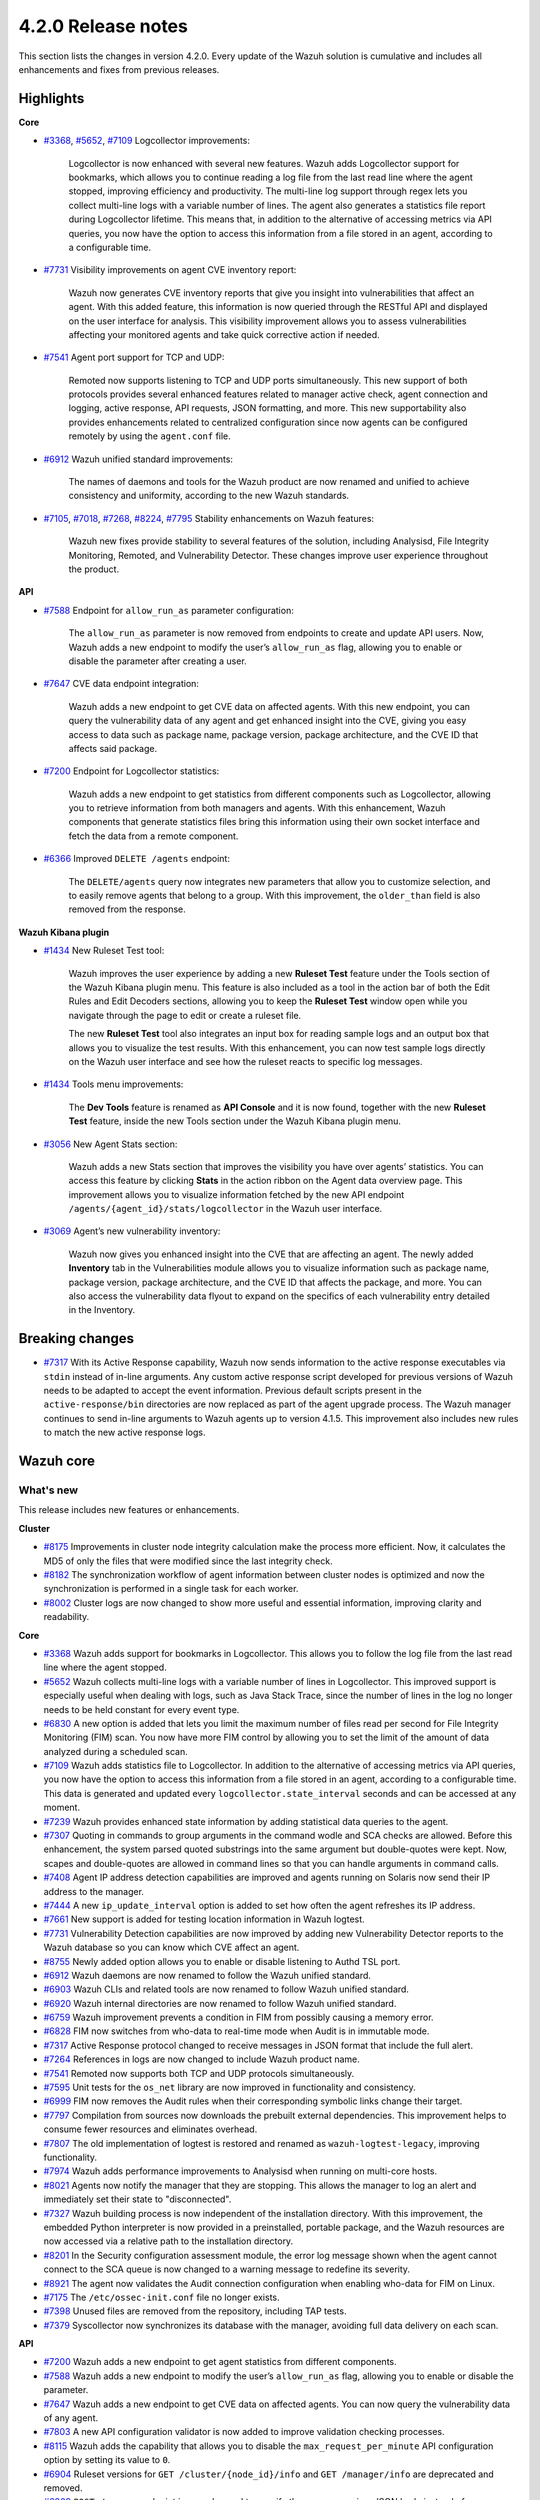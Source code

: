 .. Copyright (C) 2022 Wazuh, Inc.

.. meta::
      :description: Wazuh 4.2.0 has been released. Check out our release notes to discover the changes and additions of this release.

.. _release_4_2_0:

4.2.0 Release notes
===================

This section lists the changes in version 4.2.0. Every update of the Wazuh solution is cumulative and includes all enhancements and fixes from previous releases.


Highlights
----------

**Core**

- `#3368 <https://github.com/wazuh/wazuh/issues/3368>`_, `#5652 <https://github.com/wazuh/wazuh/issues/5652>`_, `#7109 <https://github.com/wazuh/wazuh/pull/7109>`_ Logcollector improvements:

       Logcollector is now enhanced with several new features. Wazuh adds Logcollector support for bookmarks, which allows you to continue reading a log file from the last read line where the agent stopped, improving efficiency and productivity. The multi-line log support through regex lets you collect multi-line logs with a variable number of lines. The agent also generates a statistics file report during Logcollector lifetime. This means that, in addition to the alternative of accessing metrics via API queries, you now have the option to access this information from a file stored in an agent, according to a configurable time.

- `#7731 <https://github.com/wazuh/wazuh/pull/7731>`_ Visibility improvements on agent CVE inventory report:

      Wazuh now generates CVE inventory reports that give you insight into vulnerabilities that affect an agent. With this added feature, this information is now queried through the RESTful API and displayed on the user interface for analysis. This visibility improvement allows you to assess vulnerabilities affecting your monitored agents and take quick corrective action if needed.

- `#7541 <https://github.com/wazuh/wazuh/pull/7541>`_ Agent port support for TCP and UDP:

      Remoted now supports listening to TCP and UDP ports simultaneously. This new support of both protocols provides several enhanced features related to manager active check, agent connection and logging, active response, API requests, JSON formatting, and more. This new supportability also provides enhancements related to centralized configuration since now agents can be configured remotely by using the ``agent.conf`` file.

- `#6912 <https://github.com/wazuh/wazuh/pull/6912>`_ Wazuh unified standard improvements:

      The names of daemons and tools for the Wazuh product are now renamed and unified to achieve consistency and uniformity, according to the new Wazuh standards.


- `#7105 <https://github.com/wazuh/wazuh/pull/7105>`_, `#7018 <https://github.com/wazuh/wazuh/pull/7018>`_, `#7268 <https://github.com/wazuh/wazuh/pull/7268>`_, `#8224 <https://github.com/wazuh/wazuh/pull/8224>`_, `#7795 <https://github.com/wazuh/wazuh/pull/7795>`_ Stability enhancements on Wazuh features:

      Wazuh new fixes provide stability to several features of the solution, including Analysisd, File Integrity Monitoring, Remoted, and Vulnerability Detector. These changes improve user experience throughout the product.



**API**

- `#7588 <https://github.com/wazuh/wazuh/pull/7588>`_ Endpoint for ``allow_run_as`` parameter configuration:
  
      The ``allow_run_as`` parameter is now removed from endpoints to create and update API users. Now, Wazuh adds a new endpoint to modify the user’s ``allow_run_as`` flag, allowing you to enable or disable the parameter after creating a user.

- `#7647 <https://github.com/wazuh/wazuh/pull/7647>`_ CVE data endpoint integration:

      Wazuh adds a new endpoint to get CVE data on affected agents. With this new endpoint, you can query the vulnerability data of any agent and get enhanced insight into the CVE, giving you easy access to data such as package name, package version, package architecture, and the CVE ID that affects said package. 

- `#7200 <https://github.com/wazuh/wazuh/pull/7200>`_ Endpoint for Logcollector statistics:

      Wazuh adds a new endpoint to get statistics from different components such as Logcollector, allowing you to retrieve information from both managers and agents. With this enhancement, Wazuh components that generate statistics files bring this information using their own socket interface and fetch the data from a remote component.        
 
- `#6366 <https://github.com/wazuh/wazuh/issues/6366>`_ Improved ``DELETE /agents`` endpoint:

      The ``DELETE/agents`` query now integrates new parameters that allow you to customize selection, and to easily remove agents that belong to a group. With this improvement, the ``older_than`` field is also removed from the response. 

**Wazuh Kibana plugin**

- `#1434 <https://github.com/wazuh/wazuh-kibana-app/issues/1434>`_ New Ruleset Test tool:

      Wazuh improves the user experience by adding a new **Ruleset Test** feature under the Tools section of the Wazuh Kibana plugin menu. This feature is also included as a tool in the action bar of both the Edit Rules and Edit Decoders sections, allowing you to keep the **Ruleset Test** window open while you navigate through the page to edit or create a ruleset file.

      The new **Ruleset Test** tool also integrates an input box for reading sample logs and an output box that allows you to visualize the test results. With this enhancement, you can now test sample logs directly on the Wazuh user interface and see how the ruleset reacts to specific log messages.

.. raw:: html
    
    <div class="images-rn-420-container">
    <div class="images-rn-420">

.. thumbnail::  ../images/release-notes/4.2.0/ruleset-test.png 
      :align: center
      :title: New Ruleset test tool

.. thumbnail::  ../images/release-notes/4.2.0/rules_ruleset_test.png
      :align: center
      :title: Ruleset test window 

.. raw:: html

    </div>      

- `#1434 <https://github.com/wazuh/wazuh-kibana-app/issues/1434>`_ Tools menu improvements:

       The **Dev Tools** feature is renamed as **API Console** and it is now found, together with the new **Ruleset Test** feature, inside the new Tools section under the Wazuh Kibana plugin menu.

.. thumbnail::  ../images/release-notes/4.2.0/new-menu.png
      :align: center
      :title: New Tools section 

- `#3056 <https://github.com/wazuh/wazuh-kibana-app/pull/3056>`_ New Agent Stats section:

      Wazuh adds a new Stats section that improves the visibility you have over agents’ statistics. You can access this feature by clicking **Stats** in the action ribbon on the Agent data overview page. This improvement allows you to visualize information fetched by the new API endpoint ``/agents/{agent_id}/stats/logcollector`` in the Wazuh user interface.

.. thumbnail::  ../images/release-notes/4.2.0/new_stats_access.png
      :align: center
      :title: New Stats button on the Agent data overview page

.. thumbnail::  ../images/release-notes/4.2.0/agent_stats_section.png
      :align: center
      :title: Agent's new Stats section

- `#3069 <https://github.com/wazuh/wazuh-kibana-app/pull/3069>`_ Agent’s new vulnerability inventory:

      Wazuh now gives you enhanced insight into the CVE that are affecting an agent. The newly added **Inventory** tab in the Vulnerabilities module allows you to visualize information such as package name, package version, package architecture, and the CVE ID that affects the package, and more. You can also access the vulnerability data flyout to expand on the specifics of each vulnerability entry detailed in the Inventory.   

.. thumbnail::  ../images/release-notes/4.2.0/vuln_inventory_detail.png
      :align: center
      :title: Agent’s new vulnerability inventory  

.. raw:: html

    </div> 
    

Breaking changes
----------------

- `#7317 <https://github.com/wazuh/wazuh/pull/7317>`_ With its Active Response capability, Wazuh now sends information to the active response executables via ``stdin`` instead of in-line arguments. Any custom active response script developed for previous versions of Wazuh needs to be adapted to accept the event information. Previous default scripts present in the ``active-response/bin`` directories are now replaced as part of the agent upgrade process. The Wazuh manager continues to send in-line arguments to Wazuh agents up to version 4.1.5. This improvement also includes new rules to match the new active response logs.
 
Wazuh core
----------

What's new
^^^^^^^^^^

This release includes new features or enhancements. 

**Cluster**

- `#8175 <https://github.com/wazuh/wazuh/pull/8175>`_ Improvements in cluster node integrity calculation make the process more efficient. Now, it calculates the MD5 of only the files that were modified since the last integrity check.
- `#8182 <https://github.com/wazuh/wazuh/pull/8182>`_ The synchronization workflow of agent information between cluster nodes is optimized and now the synchronization is performed in a single task for each worker.
- `#8002 <https://github.com/wazuh/wazuh/pull/8002>`_ Cluster logs are now changed to show more useful and essential information, improving clarity and readability.


**Core**

- `#3368 <https://github.com/wazuh/wazuh/issues/3368>`_ Wazuh adds support for bookmarks in Logcollector. This allows you to follow the log file from the last read line where the agent stopped. 
- `#5652 <https://github.com/wazuh/wazuh/issues/5652>`_ Wazuh collects multi-line logs with a variable number of lines in Logcollector. This improved support is especially useful when dealing with logs, such as Java Stack Trace, since the number of lines in the log no longer needs to be held constant for every event type.
- `#6830 <https://github.com/wazuh/wazuh/pull/6830>`_ A new option is added that lets you limit the maximum number of files read per second for File Integrity Monitoring (FIM) scan. You now have more FIM control by allowing you to set the limit of the amount of data analyzed during a scheduled scan.
- `#7109 <https://github.com/wazuh/wazuh/pull/7109>`_ Wazuh adds statistics file to Logcollector. In addition to the alternative of accessing metrics via API queries, you now have the option to access this information from a file stored in an agent, according to a configurable time. This data is generated and updated every ``logcollector.state_interval`` seconds and can be accessed at any moment. 
- `#7239 <https://github.com/wazuh/wazuh/pull/7239>`_ Wazuh provides enhanced state information by adding statistical data queries to the agent.
- `#7307 <https://github.com/wazuh/wazuh/pull/7307>`_ Quoting in commands to group arguments in the command wodle and SCA checks are allowed. Before this enhancement, the system parsed quoted substrings into the same argument but double-quotes were kept. Now, scapes and double-quotes are allowed in command lines so that you can handle arguments in command calls. 
- `#7408 <https://github.com/wazuh/wazuh/pull/7408>`_ Agent IP address detection capabilities are improved and agents running on Solaris now send their IP address to the manager.
- `#7444 <https://github.com/wazuh/wazuh/pull/7444>`_ A new ``ip_update_interval`` option is added to set how often the agent refreshes its IP address.
- `#7661 <https://github.com/wazuh/wazuh/issues/7661>`_ New support is added for testing location information in Wazuh logtest. 
- `#7731 <https://github.com/wazuh/wazuh/pull/7731>`_ Vulnerability Detection capabilities are now improved by adding new Vulnerability Detector reports to the Wazuh database so you can know which CVE affect an agent.
- `#8755 <https://github.com/wazuh/wazuh/pull/8755>`_ Newly added option allows you to enable or disable listening to Authd TSL port.
- `#6912 <https://github.com/wazuh/wazuh/pull/6912>`_ Wazuh daemons are now renamed to follow the Wazuh unified standard. 
- `#6903 <https://github.com/wazuh/wazuh/pull/6903>`_ Wazuh CLIs and related tools are now renamed to follow Wazuh unified standard.
- `#6920 <https://github.com/wazuh/wazuh/pull/6920>`_ Wazuh internal directories are now renamed to follow Wazuh unified standard. 
- `#6759 <https://github.com/wazuh/wazuh/pull/6759>`_ Wazuh improvement prevents a condition in FIM from possibly causing a memory error.
- `#6828 <https://github.com/wazuh/wazuh/pull/6828>`_ FIM now switches from who-data to real-time mode when Audit is in immutable mode. 
- `#7317 <https://github.com/wazuh/wazuh/pull/7317>`_ Active Response protocol changed to receive messages in JSON format that include the full alert.
- `#7264 <https://github.com/wazuh/wazuh/pull/7264>`_ References in logs are now changed to include Wazuh product name. 
- `#7541 <https://github.com/wazuh/wazuh/pull/7541>`_ Remoted now supports both TCP and UDP protocols simultaneously.
- `#7595 <https://github.com/wazuh/wazuh/pull/7595>`_ Unit tests for the ``os_net`` library are now improved in functionality and consistency.
- `#6999 <https://github.com/wazuh/wazuh/pull/6999>`_ FIM now removes the Audit rules when their corresponding symbolic links change their target.
- `#7797 <https://github.com/wazuh/wazuh/pull/7797>`_ Compilation from sources now downloads the prebuilt external dependencies. This improvement helps to consume fewer resources and eliminates overhead. 
- `#7807 <https://github.com/wazuh/wazuh/pull/7807>`_ The old implementation of logtest is restored and renamed as ``wazuh-logtest-legacy``, improving functionality.
- `#7974 <https://github.com/wazuh/wazuh/pull/7974>`_ Wazuh adds performance improvements to Analysisd when running on multi-core hosts.
- `#8021 <https://github.com/wazuh/wazuh/pull/8021>`_ Agents now notify the manager that they are stopping. This allows the manager to log an alert and immediately set their state to "disconnected".
- `#7327 <https://github.com/wazuh/wazuh/pull/7327>`_ Wazuh building process is now independent of the installation directory. With this improvement, the embedded Python interpreter is now provided in a preinstalled, portable package, and the Wazuh resources are now accessed via a relative path to the installation directory.
- `#8201 <https://github.com/wazuh/wazuh/pull/8201>`_ In the Security configuration assessment module, the error log message shown when the agent cannot connect to the SCA queue is now changed to a warning message to redefine its severity.
- `#8921 <https://github.com/wazuh/wazuh/pull/8921>`_ The agent now validates the Audit connection configuration when enabling who-data for FIM on Linux.
- `#7175 <https://github.com/wazuh/wazuh/pull/7175>`_ The ``/etc/ossec-init.conf`` file no longer exists. 
- `#7398 <https://github.com/wazuh/wazuh/issues/7398>`_ Unused files are removed from the repository, including TAP tests.
- `#7379 <https://github.com/wazuh/wazuh/pull/7379>`_ Syscollector now synchronizes its database with the manager, avoiding full data delivery on each scan.


**API**
  
- `#7200 <https://github.com/wazuh/wazuh/pull/7200>`_ Wazuh adds a new endpoint to get agent statistics from different components. 
- `#7588 <https://github.com/wazuh/wazuh/pull/7588>`_ Wazuh adds a new endpoint to modify the user’s ``allow_run_as`` flag, allowing you to enable or disable the parameter.
- `#7647 <https://github.com/wazuh/wazuh/pull/7647>`_ Wazuh adds a new endpoint to get CVE data on affected agents. You can now query the vulnerability data of any agent.
- `#7803 <https://github.com/wazuh/wazuh/pull/7803>`_ A new API configuration validator is now added to improve validation checking processes.
- `#8115 <https://github.com/wazuh/wazuh/pull/8115>`_ Wazuh adds the capability that allows you to disable the ``max_request_per_minute`` API configuration option by setting its value to ``0``.
- `#6904 <https://github.com/wazuh/wazuh/issues/6904>`_ Ruleset versions for ``GET /cluster/{node_id}/info`` and ``GET /manager/info`` are deprecated and removed.
- `#6909 <https://github.com/wazuh/wazuh/pull/6909>`_ ``POST /groups`` endpoint is now changed to specify the group name in a JSON body instead of a query parameter. 
- `#7312 <https://github.com/wazuh/wazuh/pull/7312>`_ ``PUT /active-response`` endpoint function is now changed to create messages with new JSON format. 
- `#6366 <https://github.com/wazuh/wazuh/issues/6366>`_ The ``DELETE/agents`` query now integrates new parameters that allow you to easily remove agents that belong to a group. With this improvement, the ``older_than`` field is also removed from the response.
- `#7909 <https://github.com/wazuh/wazuh/pull/7909>`_ Login security controller is improved to avoid errors in Restful API reference links. 
- `#8123 <https://github.com/wazuh/wazuh/pull/8123>`_ The ``PUT /agents/group/{group_id}/restart`` response format is now improved when there are no agents assigned to the group.
- `#8149 <https://github.com/wazuh/wazuh/pull/8149>`_ Agent keys used when adding agents through the Wazuh API are now obscured in the API log.
- `#8457 <https://github.com/wazuh/wazuh/pull/8457>`_ All agent-restart function of endpoints is now improved by removing the active-response check.
- `#8615 <https://github.com/wazuh/wazuh/pull/8615>`_ The performance of API request processing time is optimized by applying cache to token RBAC permissions extraction. Now, this process is invalidated if any resource related to the token is modified.
- `#8841 <https://github.com/wazuh/wazuh/pull/8841>`_ Wazuh default value set for the ``limit`` API parameter is 500, but now you can specify the maximum value to 100000.
- `#7588 <https://github.com/wazuh/wazuh/pull/7588>`_ The ``allow_run_as`` parameter is now removed from endpoints to create and update API users.
- `#7006 <https://github.com/wazuh/wazuh/issues/7006>`_ The ``behind_proxy_server`` option is now removed from configuration.
  
**Framework**

- `#8682 <https://github.com/wazuh/wazuh/pull/8682>`_ This enhancement improves the agent insertion algorithm when Authd is not available.
- `#6904 <https://github.com/wazuh/wazuh/issues/6904>`_ ``update_ruleset`` script is now deprecated and removed.

**Ruleset**
  
- `#7100 <https://github.com/wazuh/wazuh/pull/7100>`_ Wazuh now provides decoder support for UFW (Uncomplicated Firewall) and its log format. This improvement ensures the correct processing of Ubuntu default firewall logs. 
- `#6867 <https://github.com/wazuh/wazuh/pull/6867>`_ The ruleset is updated and normalized to follow the Wazuh unified standard.
- `#7316 <https://github.com/wazuh/wazuh/pull/7316>`_ CIS policy "Ensure XD/NX support is enabled" is restored for SCA.

**External dependencies**

- `#8886 <https://github.com/wazuh/wazuh/pull/8886>`_ Boto3, botocore, requests, s3transfer, and urllib3 Python dependencies are now upgraded to their latest stable versions.
- `#9389 <https://github.com/wazuh/wazuh/pull/9389>`_ Python is now updated to the latest stable version 3.9.6.
- GCP dependencies and pip are now upgraded to their latest stable versions.
- python-jose is upgraded to version 3.1.0.
- Wazuh now adds tabulate dependency.

Resolved issues
^^^^^^^^^^^^^^^

This release resolves known issues. 

**Cluster**

==============================================================    =============
Reference                                                         Description
==============================================================    =============
`#6736 <https://github.com/wazuh/wazuh/pull/6736>`_               Memory usage is now optimized and improved when creating cluster messages.
`#8142 <https://github.com/wazuh/wazuh/pull/8142>`_               Error when unpacking incomplete headers in cluster messages is now fixed. Now cluster communication works correctly and the process is completed successfully.
`#8499 <https://github.com/wazuh/wazuh/pull/8499>`_               When iterating a file listed that is already deleted, the error message is now changed and shown as a debug message.
`#8901 <https://github.com/wazuh/wazuh/pull/8901>`_               An issue with cluster timeout exceptions is now fixed.
`#8872 <https://github.com/wazuh/wazuh/pull/8872>`_               An issue with KeyError that occurred when an error command is received in any cluster node is now fixed.
==============================================================    =============

**Core**

=================================================================================================================    =============
Reference                                                                                                            Description
=================================================================================================================    =============
`#6934 <https://github.com/wazuh/wazuh/pull/6934>`_                                                                  In FIM, setting ``scan_time`` to ``12am`` or ``12pm`` now works correctly. 
`#6802 <https://github.com/wazuh/wazuh/pull/6802>`_                                                                  In FIM, reaching the file limit no longer creates wrong alerts for events triggered in a monitored folder. Now, a new SQLite query fetches the information of all the files in a specific order.
`#7105 <https://github.com/wazuh/wazuh/pull/7105>`_                                                                  The issue in Analysisd that reserved the static decoder field name ``command`` but was not evaluated is resolved. From now on, it is always treated as a dynamic decoder field.
`#7073 <https://github.com/wazuh/wazuh/pull/7073>`_                                                                  The evaluation of fields in the ``description`` tag of roles now works correctly.
`#6789 <https://github.com/wazuh/wazuh/pull/6789>`_                                                                  In FIM, errors that caused symbolic links not to work correctly are now fixed.
`#7018 <https://github.com/wazuh/wazuh/pull/7018>`_                                                                  Path validation in FIM configuration is now fixed. Now, the process to validate and format a path from configuration is performed correctly.
`#7018 <https://github.com/wazuh/wazuh/pull/7018>`_                                                                  The issue with ``ignore`` option in FIM where relative paths are not resolved is now fixed.
`#7268 <https://github.com/wazuh/wazuh/pull/7268>`_                                                                  The issue in FIM that wrongly detected that the file limit was reached is now fixed and ``nodes_count`` database variable is checked correctly.
`#7265 <https://github.com/wazuh/wazuh/pull/7265>`_                                                                  Alerts are now successfully generated in FIM when a domain user deletes a file. 
`#7359 <https://github.com/wazuh/wazuh/pull/7359>`_                                                                  Windows agent compilation with GCC 10 is now performed successfully.
`#7332 <https://github.com/wazuh/wazuh/pull/7332>`_                                                                  Errors in FIM when expanding environment variables are now fixed. 
`#7476 <https://github.com/wazuh/wazuh/pull/7476>`_                                                                  Rule descriptions are now included in archives when the input event matches a rule, regardless of whether an alert was triggered or not.
`#7495 <https://github.com/wazuh/wazuh/pull/7495>`_                                                                  The regex parser is fixed and it now accepts empty strings.
`#7414 <https://github.com/wazuh/wazuh/pull/7414>`_                                                                  In FIM, an issue with ``delete`` events with real-time is now fixed. Now, deleted files in agents running on Solaris generate alerts and are correctly reported.
`#7633 <https://github.com/wazuh/wazuh/pull/7633>`_                                                                  In Remoted, the priority header is no longer included incorrectly in Syslog when using TCP.
`#7782 <https://github.com/wazuh/wazuh/pull/7782>`_                                                                  A stack overflow issue in the XML parsing is now fixed by limiting the levels of recursion to 1024.
`#7795 <https://github.com/wazuh/wazuh/pull/7795>`_                                                                  Vulnerability Detector now correctly skips scanning all the agents in the master node that are connected to another worker.
`#7858 <https://github.com/wazuh/wazuh/pull/7858>`_                                                                  Wazuh database synchronization module now correctly cleans dangling agent group files.
`#7919 <https://github.com/wazuh/wazuh/pull/7919>`_                                                                  In Analysisd, a regex parser issue with memory leaks is now fixed.
`#7905 <https://github.com/wazuh/wazuh/pull/7905>`_                                                                  A typo is fixed in the initial value for the hotfix scan ID in the agents' DB schema.
`#8003 <https://github.com/wazuh/wazuh/pull/8003>`_                                                                  A segmentation fault issue is fixed in Vulnerability Detector when parsing an unsupported package version format.
`#7990 <https://github.com/wazuh/wazuh/pull/7990>`_                                                                  In FIM, false positives were triggered due to file ``inode`` collisions in the engine DB. This issue is now fixed and FIM works properly when the ``inode`` of multiple files is changed.
`#6932 <https://github.com/wazuh/wazuh/pull/6932>`_                                                                  An issue with error handling when wildcarded RHEL feeds are not found is now fixed. 
`#7862 <https://github.com/wazuh/wazuh/pull/7862>`_                                                                  The ``equals`` comparator is fixed for OVAL feeds in Vulnerability Detector. Now, equal versions in the OVAL scan are successfully compared.
`#8098 <https://github.com/wazuh/wazuh/pull/8098>`_ `#8143 <https://github.com/wazuh/wazuh/pull/8143>`_              In FIM, an issue that caused a Windows agent to crash when synchronizing a Windows Registry value that starts with a colon ``:`` is now resolved. ``winagent`` no longer crashes during the synchronization of registries.
`#8151 <https://github.com/wazuh/wazuh/pull/8151>`_                                                                  A starving hazard issue in the Wazuh DB is fixed and there are no longer risks of incoming requests being stalled during database commitment.
`#8224 <https://github.com/wazuh/wazuh/pull/8224>`_                                                                  An issue with race condition in Remoted that, under certain circumstances, crashes when closing RID files is now fixed. Remoted now locks the KeyStore in writing mode when closing RIDs.
`#8789 <https://github.com/wazuh/wazuh/pull/8789>`_                                                                  This fix resolves a descriptor leak issue in the agent when it failed to connect to Authd.
`#8828 <https://github.com/wazuh/wazuh/pull/8828>`_                                                                  An issue related to a potential error caused by a delay in the creation of Analysisd PID file when starting the manager is now fixed.
`#8551 <https://github.com/wazuh/wazuh/pull/8551>`_                                                                  An invalid memory access hazard issue is fixed In Vulnerability Detector.
`#8571 <https://github.com/wazuh/wazuh/pull/8571>`_                                                                  When the agent reports a file with an empty ACE list, it no longer causes an error at the manager in the FIM decoder.
`#8620 <https://github.com/wazuh/wazuh/pull/8620>`_                                                                  This fix prevents the agent on macOS from getting corrupted after an operating system upgrade. 
`#8357 <https://github.com/wazuh/wazuh/pull/8357>`_                                                                  An error is fixed in the manager that prevented its configuration to be checked after a change by the API when Active response is disabled.
`#8630 <https://github.com/wazuh/wazuh/pull/8630>`_                                                                  When removing an agent, the manager now correctly removes remote counters and agent group files.
`#8905 <https://github.com/wazuh/wazuh/pull/8905>`_                                                                  This fix in the agent on Windows resolves the issue that might cause the FIM DB to be corrupted when disabling the disk sync.
`#9364 <https://github.com/wazuh/wazuh/pull/9364>`_                                                                  Logcollector on Windows no longer crashes when handling the position of the file. 
`#9285 <https://github.com/wazuh/wazuh/pull/9285>`_                                                                  In Remoted, a buffer underflow hazard when handling input messages is now fixed.
`#9547 <https://github.com/wazuh/wazuh/pull/9547>`_                                                                  In the agent, an issue that tried to verify the WPK CA certificate even when verification was disabled is now fixed.
=================================================================================================================    =============

**API**

==============================================================    =============
Reference                                                         Description
==============================================================    =============
`#7587 <https://github.com/wazuh/wazuh/pull/7587>`_               API messages for agent upgrade results are fixed and improved.
`#7709 <https://github.com/wazuh/wazuh/pull/7709>`_               An issue with wrong user strings in API logs is fixed when receiving responses with status codes 308 or 404.
`#7867 <https://github.com/wazuh/wazuh/pull/7867>`_               Newly added variable fixes API errors when ``cluster`` is ``disabled`` and ``node_type`` is ``worker``.
`#7798 <https://github.com/wazuh/wazuh/pull/7798>`_               API integration test mapping script is now updated, fixing redundant paths and duplicated tests.
`#8014 <https://github.com/wazuh/wazuh/pull/8014>`_               API integration test case ``test_rbac_white_all`` no longer fails and a new test case for the enable/disable ``run_as`` endpoint is added for improved consistency.
`#8148 <https://github.com/wazuh/wazuh/pull/8148>`_               An issue related to thread race condition when adding or deleting agents without ``authd`` is now fixed.
`#8496 <https://github.com/wazuh/wazuh/pull/8496>`_               CORS (cross-origin resource sharing) is now fixed in API configuration, allowing lists to be added to ``expose_headers`` and ``allow_headers``.
`#8887 <https://github.com/wazuh/wazuh/pull/8887>`_               An issue related to api.log is fixed to avoid unhandled exceptions on API timeouts.
==============================================================    =============

**Ruleset**

==============================================================    =============
Reference                                                         Description
==============================================================    =============
`#7837 <https://github.com/wazuh/wazuh/pull/7837>`_               ``usb-storage-attached`` regex pattern is now improved to support blank spaces.
`#7645 <https://github.com/wazuh/wazuh/pull/7645>`_               SCA checks for RHEL 7 and CentOS 7 are now fixed. 
`#8111 <https://github.com/wazuh/wazuh/pull/8111>`_               Match criteria for AWS WAF rules are now fixed and improved. 
==============================================================    =============


Wazuh Kibana plugin
-------------------

What's new
^^^^^^^^^^

This release includes new features or enhancements. 

- `#1434 <https://github.com/wazuh/wazuh-kibana-app/issues/1434>`_ A new **Ruleset Test** tool is added under the Tools menu and in the action bar of the Edit Rules and Edit Decoders sections. You can now test sample logs directly on the Wazuh user interface and see how the ruleset reacts to specific log messages.
- `#1434 <https://github.com/wazuh/wazuh-kibana-app/issues/1434>`_ **Dev Tools** feature is now moved under the new Tools menu and it is renamed as **API Console**.
- `#3056 <https://github.com/wazuh/wazuh-kibana-app/pull/3056>`_ Wazuh adds a new **Stats** section on the Agent data overview page that allows you to see agent’s information retrieved by ``/agents/{agent_id}/stats/logcollector`` API endpoint.
- `#3069 <https://github.com/wazuh/wazuh-kibana-app/pull/3069>`_ A new vulnerability inventory is now added to the Vulnerability module, allowing you to see data on the CVE that affect your monitored agents.
- `#2925 <https://github.com/wazuh/wazuh-kibana-app/issues/2925>`_ In the Security events module, the **Rows per page** option of the **Explore agent** section is now configurable. 
- `#3051 <https://github.com/wazuh/wazuh-kibana-app/pull/3051>`_ New reminder message and restart button are now displayed in the Rules, Decoders, and CDB lists sections of the management menu for you to restart the cluster or management after importing a file.
- `#3061 <https://github.com/wazuh/wazuh-kibana-app/issues/3061>`_ The API Console feature of the Tools menu now includes a logtest ``PUT`` sample for you to have as a reference.
- `#3109 <https://github.com/wazuh/wazuh-kibana-app/pull/3109>`_ A new button is added for you to recheck the API connection during a health check.
- `#3111 <https://github.com/wazuh/wazuh-kibana-app/pull/3111>`_ Wazuh adds a new ``wazuh-statistics`` template and new mapping for the indices.
- `#3126 <https://github.com/wazuh/wazuh-kibana-app/pull/3126>`_ When you deploy a new agent, a new link to the Wazuh documentation is added under the *Start the agent* step of the process for you to check if the connection to the manager is successful after adding a new agent. 
- `#3238 <https://github.com/wazuh/wazuh-kibana-app/pull/3238>`_ When you deploy a new agent, a warning message is shown under the *Install and enroll the agent* step of the process to warn you about running the command on a host with an agent already installed. This action causes the agent package to be upgraded without enrolling the agent.
- `#2892 <https://github.com/wazuh/wazuh-kibana-app/issues/2892>`_ In the Integrity monitoring module, the *Top 5 users* result table is now changed to improve user experience.
- `#3080 <https://github.com/wazuh/wazuh-kibana-app/pull/3080>`_ The editing process of the ``allow_run_as`` user property is now adapted to the new ``PUT /security/users/{user_id}/run_as`` endpoint.
- `#3046 <https://github.com/wazuh/wazuh-kibana-app/pull/3046>`_ Some ossec references are now renamed to follow Wazuh unified standard.

Resolved issues
^^^^^^^^^^^^^^^

This release resolves known issues. 

**Wazuh Kibana plugin**

==============================================================    =============
Reference                                                         Description
==============================================================    =============
`#3088 <https://github.com/wazuh/wazuh-kibana-app/pull/3088>`_    Only authorized agents are shown in the Agents stats and Visualizations dashboard.
`#3095 <https://github.com/wazuh/wazuh-kibana-app/pull/3095>`_    *Pending* status option for agents is now included on the Agents overview page.
`#3097 <https://github.com/wazuh/wazuh-kibana-app/pull/3097>`_    Index pattern setting is now applied when choosing from existing patterns.
`#3108 <https://github.com/wazuh/wazuh-kibana-app/pull/3108>`_    An issue with space character missing on the deployment command when UDP is configured is now fixed. 
`#3110 <https://github.com/wazuh/wazuh-kibana-app/pull/3110>`_    When a node is selected in the **Analysis Engine** section of the Statistics page, you can now correctly see the statistics of the selected node.
`#3114 <https://github.com/wazuh/wazuh-kibana-app/pull/3114>`_    When selecting a MITRE technique in the MITRE ATTACK module, the changed date filter of the flyout window no longer modifies the main date filter as well.
`#3118 <https://github.com/wazuh/wazuh-kibana-app/pull/3118>`_    An issue with the name of the TCP sessions visualization is now fixed and the average metric is now changed to total TCP sessions.
`#3120 <https://github.com/wazuh/wazuh-kibana-app/pull/3120>`_    Only authorized agents are correctly shown on the Events and Security alerts tables. 
`#3122 <https://github.com/wazuh/wazuh-kibana-app/pull/3122>`_    In the Agents module, *Last keep alive* data is now displayed correctly within the panel.
`#3128 <https://github.com/wazuh/wazuh-kibana-app/pull/3128>`_    Wazuh Kibana plugin no longer redirects to the Settings page instead of the Overview page after a health check.
`#3144 <https://github.com/wazuh/wazuh-kibana-app/pull/3144>`_    An issue with the Wazuh logo path in the Kibana menu when ``server.basePath`` setting is used is now fixed.
`#3152 <https://github.com/wazuh/wazuh-kibana-app/pull/3152>`_    An issue related to a deprecated endpoint for creating agent groups is now fixed.
`#3163 <https://github.com/wazuh/wazuh-kibana-app/pull/3163>`_    This fix resolves the issue caused when checking process for TCP protocol in  **Deploy a new agent** window.
`#3181 <https://github.com/wazuh/wazuh-kibana-app/pull/3181>`_    An issue with RBAC with agent group permissions is fixed. Now, when authorized agents are specified by their group instead of their IDs, you can successfully access the Security configuration assessment module, the Integrity monitoring module, and the Configuration window on the Agents page. 
`#3232 <https://github.com/wazuh/wazuh-kibana-app/pull/3232>`_    The index pattern is now successfully created when performing the health check, preventing an API-conflict error during this process.
`#3569 <https://github.com/wazuh/wazuh-kibana-app/pull/3569>`_    *Windows updates* section is no longer displayed incorrectly when generating PDF reports for Linux agent inventories.
`#3574 <https://github.com/wazuh/wazuh-kibana-app/pull/3574>`_    Error logging is now improved and some unnecessary error messages are removed. 
==============================================================    =============


Wazuh Splunk app
----------------

What's new
^^^^^^^^^^

This release includes new features or enhancements. 

- `#1024 <https://github.com/wazuh/wazuh-splunk/pull/1024>`_ In Discover view, the search query is changed to show the alert’s evolution.
- `#1066 <https://github.com/wazuh/wazuh-splunk/pull/1066>`_ In the Agents window of the Groups page, a new link is added to the result table to access Agent view.
- `#1052 <https://github.com/wazuh/wazuh-splunk/pull/1052>`_ Wazuh is now compatible with Python3. Python2 is now deprecated and removed.
- `#1058 <https://github.com/wazuh/wazuh-splunk/pull/1058>`_ The create group ``POST`` request is adapted to the latest Wazuh API changes.

Resolved issues
^^^^^^^^^^^^^^^

This release resolves known issues. 

**Splunk**

==============================================================    =============
Reference                                                         Description
==============================================================    =============
`#944 <https://github.com/wazuh/wazuh-splunk/issues/944>`_        Wazuh tools are now renamed to follow Wazuh unified standard. ``ossec-control`` is now ``wazuh-control`` and ``ossec-regex`` is now renamed as ``wazuh-regex``.
`#945 <https://github.com/wazuh/wazuh-splunk/issues/945>`_        Wazuh daemons are now renamed to follow Wazuh unified standard.
`#1020 <https://github.com/wazuh/wazuh-splunk/pull/1020>`_        An issue related to token cache duration is now fixed.
`#1042 <https://github.com/wazuh/wazuh-splunk/pull/1042>`_        An issue with dynamic column's width for agents PDF report is now fixed. 
`#1045 <https://github.com/wazuh/wazuh-splunk/pull/1045>`_        The issue related to the app not loading when it is not connected to the API is now fixed and information is displayed correctly. 
`#1046 <https://github.com/wazuh/wazuh-splunk/pull/1046>`_        A styling issue with success toast message for saving agent configuration is now fixed.
`#1059 <https://github.com/wazuh/wazuh-splunk/pull/1059>`_        A minor styling issue is now fixed and **Export** button on the Export Results window now works correctly when you hover over it.
`#1063 <https://github.com/wazuh/wazuh-splunk/pull/1063>`_        A new error handler message is now added to the Alerts window of the Configuration page.
`#1069 <https://github.com/wazuh/wazuh-splunk/pull/1069>`_        The error message that appears when adding an API and the connection fails is now fixed and the message content text is shown correctly.
`#1021 <https://github.com/wazuh/wazuh-splunk/pull/1021>`_        An issue with the error toast message in search handler is fixed when the connection with forwarder fails.
==============================================================    =============


Changelogs
----------

More details about these changes are provided in the changelog of each component:

- `wazuh/wazuh <https://github.com/wazuh/wazuh/blob/v4.2.0/CHANGELOG.md>`_
- `wazuh/wazuh-kibana-app <https://github.com/wazuh/wazuh-kibana-app/blob/v4.2.0-7.10.2/CHANGELOG.md>`_
- `wazuh/wazuh-splunk <https://github.com/wazuh/wazuh-splunk/blob/v4.2.0-8.1.2/CHANGELOG.md>`_